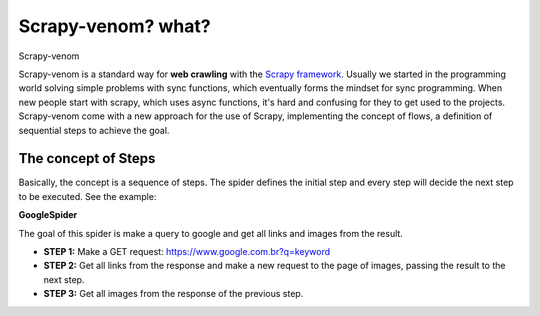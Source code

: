 Scrapy-venom? what?
======================================


Scrapy-venom

Scrapy-venom is a standard way for **web crawling** with the `Scrapy framework <http://doc.scrapy.org/>`_. Usually we started in the programming world solving simple problems with sync functions, which eventually forms the mindset for sync programming. When new people start with scrapy, which uses async functions, it's hard and confusing for they to get used to the projects. Scrapy-venom come with a new approach for the use of Scrapy, implementing the concept of flows, a definition of sequential steps to achieve the goal.


.. seealso::
    `Sync and Async what?? See this topic for understand <http://stackoverflow.com/questions/16336367/what-is-the-difference-between-synchronous-and-asynchronous-programming-in-node>`_.


The concept of Steps
--------------------

Basically, the concept is a sequence of steps. The spider defines the initial step and every step will decide the next step to be executed. See the example:

**GoogleSpider**

The goal of this spider is make a query to google and get all links and images from the result.

* **STEP 1:** Make a GET request: https://www.google.com.br?q=keyword
* **STEP 2:** Get all links from the response and make a new request to the page of images, passing the result to the next step.
* **STEP 3:** Get all images from the response of the previous step.
